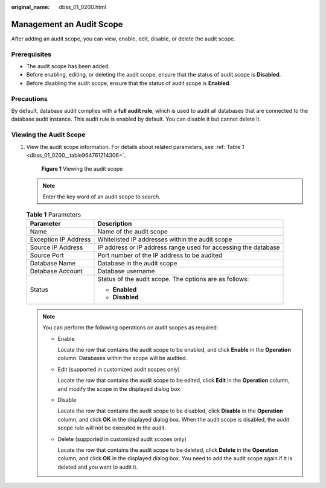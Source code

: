 :original_name: dbss_01_0200.html

.. _dbss_01_0200:

Management an Audit Scope
=========================

After adding an audit scope, you can view, enable, edit, disable, or delete the audit scope.

Prerequisites
-------------

-  The audit scope has been added.
-  Before enabling, editing, or deleting the audit scope, ensure that the status of audit scope is **Disabled**.
-  Before disabling the audit scope, ensure that the status of audit scope is **Enabled**.

Precautions
-----------

By default, database audit complies with a **full audit rule**, which is used to audit all databases that are connected to the database audit instance. This audit rule is enabled by default. You can disable it but cannot delete it.

Viewing the Audit Scope
-----------------------

#. View the audit scope information. For details about related parameters, see :ref:`Table 1 <dbss_01_0200__table964761214306>`.


   .. figure:: /_static/images/en-us_image_0000001523190264.png
      :alt: **Figure 1** Viewing the audit scope

      **Figure 1** Viewing the audit scope

   .. note::

      Enter the key word of an audit scope to search.

   .. _dbss_01_0200__table964761214306:

   .. table:: **Table 1** Parameters

      +-----------------------------------+----------------------------------------------------------------+
      | Parameter                         | Description                                                    |
      +===================================+================================================================+
      | Name                              | Name of the audit scope                                        |
      +-----------------------------------+----------------------------------------------------------------+
      | Exception IP Address              | Whitelisted IP addresses within the audit scope                |
      +-----------------------------------+----------------------------------------------------------------+
      | Source IP Address                 | IP address or IP address range used for accessing the database |
      +-----------------------------------+----------------------------------------------------------------+
      | Source Port                       | Port number of the IP address to be audited                    |
      +-----------------------------------+----------------------------------------------------------------+
      | Database Name                     | Database in the audit scope                                    |
      +-----------------------------------+----------------------------------------------------------------+
      | Database Account                  | Database username                                              |
      +-----------------------------------+----------------------------------------------------------------+
      | Status                            | Status of the audit scope. The options are as follows:         |
      |                                   |                                                                |
      |                                   | -  **Enabled**                                                 |
      |                                   | -  **Disabled**                                                |
      +-----------------------------------+----------------------------------------------------------------+

   .. note::

      You can perform the following operations on audit scopes as required:

      -  Enable

         Locate the row that contains the audit scope to be enabled, and click **Enable** in the **Operation** column. Databases within the scope will be audited.

      -  Edit (supported in customized audit scopes only)

         Locate the row that contains the audit scope to be edited, click **Edit** in the **Operation** column, and modify the scope in the displayed dialog box.

      -  Disable

         Locate the row that contains the audit scope to be disabled, click **Disable** in the **Operation** column, and click **OK** in the displayed dialog box. When the audit scope is disabled, the audit scope rule will not be executed in the audit.

      -  Delete (supported in customized audit scopes only)

         Locate the row that contains the audit scope to be deleted, click **Delete** in the **Operation** column, and click **OK** in the displayed dialog box. You need to add the audit scope again if it is deleted and you want to audit it.
